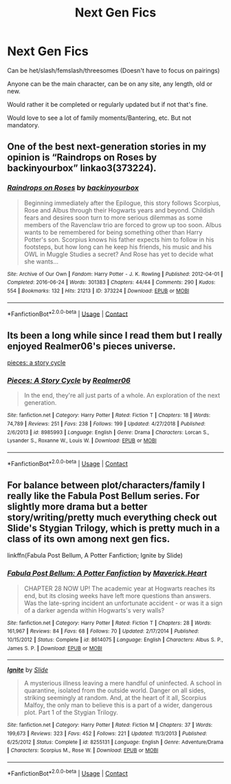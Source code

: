 #+TITLE: Next Gen Fics

* Next Gen Fics
:PROPERTIES:
:Author: NotSoSnarky
:Score: 5
:DateUnix: 1606378790.0
:DateShort: 2020-Nov-26
:FlairText: Request
:END:
Can be het/slash/femslash/threesomes (Doesn't have to focus on pairings)

Anyone can be the main character, can be on any site, any length, old or new.

Would rather it be completed or regularly updated but if not that's fine.

Would love to see a lot of family moments/Bantering, etc. But not mandatory.


** One of the best next-generation stories in my opinion is “Raindrops on Roses by backinyourbox” linkao3(373224).
:PROPERTIES:
:Author: ceplma
:Score: 2
:DateUnix: 1606381891.0
:DateShort: 2020-Nov-26
:END:

*** [[https://archiveofourown.org/works/373224][*/Raindrops on Roses/*]] by [[https://www.archiveofourown.org/users/backinyourbox/pseuds/backinyourbox][/backinyourbox/]]

#+begin_quote
  Beginning immediately after the Epilogue, this story follows Scorpius, Rose and Albus through their Hogwarts years and beyond. Childish fears and desires soon turn to more serious dilemmas as some members of the Ravenclaw trio are forced to grow up too soon. Albus wants to be remembered for being something other than Harry Potter's son. Scorpius knows his father expects him to follow in his footsteps, but how long can he keep his friends, his music and his OWL in Muggle Studies a secret? And Rose has yet to decide what she wants...
#+end_quote

^{/Site/:} ^{Archive} ^{of} ^{Our} ^{Own} ^{*|*} ^{/Fandom/:} ^{Harry} ^{Potter} ^{-} ^{J.} ^{K.} ^{Rowling} ^{*|*} ^{/Published/:} ^{2012-04-01} ^{*|*} ^{/Completed/:} ^{2016-06-24} ^{*|*} ^{/Words/:} ^{301383} ^{*|*} ^{/Chapters/:} ^{44/44} ^{*|*} ^{/Comments/:} ^{290} ^{*|*} ^{/Kudos/:} ^{554} ^{*|*} ^{/Bookmarks/:} ^{132} ^{*|*} ^{/Hits/:} ^{21213} ^{*|*} ^{/ID/:} ^{373224} ^{*|*} ^{/Download/:} ^{[[https://archiveofourown.org/downloads/373224/Raindrops%20on%20Roses.epub?updated_at=1598831399][EPUB]]} ^{or} ^{[[https://archiveofourown.org/downloads/373224/Raindrops%20on%20Roses.mobi?updated_at=1598831399][MOBI]]}

--------------

*FanfictionBot*^{2.0.0-beta} | [[https://github.com/FanfictionBot/reddit-ffn-bot/wiki/Usage][Usage]] | [[https://www.reddit.com/message/compose?to=tusing][Contact]]
:PROPERTIES:
:Author: FanfictionBot
:Score: 1
:DateUnix: 1606381911.0
:DateShort: 2020-Nov-26
:END:


** Its been a long while since I read them but I really enjoyed Realmer06's pieces universe.

[[https://m.fanfiction.net/s/8985993/1/Pieces-A-Story-Cycle][pieces: a story cycle]]
:PROPERTIES:
:Author: Tarnie-Lee
:Score: 2
:DateUnix: 1606384275.0
:DateShort: 2020-Nov-26
:END:

*** [[https://www.fanfiction.net/s/8985993/1/][*/Pieces: A Story Cycle/*]] by [[https://www.fanfiction.net/u/436397/Realmer06][/Realmer06/]]

#+begin_quote
  In the end, they're all just parts of a whole. An exploration of the next generation.
#+end_quote

^{/Site/:} ^{fanfiction.net} ^{*|*} ^{/Category/:} ^{Harry} ^{Potter} ^{*|*} ^{/Rated/:} ^{Fiction} ^{T} ^{*|*} ^{/Chapters/:} ^{18} ^{*|*} ^{/Words/:} ^{74,789} ^{*|*} ^{/Reviews/:} ^{251} ^{*|*} ^{/Favs/:} ^{238} ^{*|*} ^{/Follows/:} ^{199} ^{*|*} ^{/Updated/:} ^{4/27/2018} ^{*|*} ^{/Published/:} ^{2/6/2013} ^{*|*} ^{/id/:} ^{8985993} ^{*|*} ^{/Language/:} ^{English} ^{*|*} ^{/Genre/:} ^{Drama} ^{*|*} ^{/Characters/:} ^{Lorcan} ^{S.,} ^{Lysander} ^{S.,} ^{Roxanne} ^{W.,} ^{Louis} ^{W.} ^{*|*} ^{/Download/:} ^{[[http://www.ff2ebook.com/old/ffn-bot/index.php?id=8985993&source=ff&filetype=epub][EPUB]]} ^{or} ^{[[http://www.ff2ebook.com/old/ffn-bot/index.php?id=8985993&source=ff&filetype=mobi][MOBI]]}

--------------

*FanfictionBot*^{2.0.0-beta} | [[https://github.com/FanfictionBot/reddit-ffn-bot/wiki/Usage][Usage]] | [[https://www.reddit.com/message/compose?to=tusing][Contact]]
:PROPERTIES:
:Author: FanfictionBot
:Score: 1
:DateUnix: 1606384297.0
:DateShort: 2020-Nov-26
:END:


** For balance between plot/characters/family I really like the Fabula Post Bellum series. For slightly more drama but a better story/writing/pretty much everything check out Slide's Stygian Trilogy, which is pretty much in a class of its own among next gen fics.

linkffn(Fabula Post Bellum, A Potter Fanfiction; Ignite by Slide)
:PROPERTIES:
:Author: francoisschubert
:Score: 2
:DateUnix: 1606434616.0
:DateShort: 2020-Nov-27
:END:

*** [[https://www.fanfiction.net/s/8614075/1/][*/Fabula Post Bellum: A Potter Fanfiction/*]] by [[https://www.fanfiction.net/u/4294521/Maverick-Heart][/Maverick.Heart/]]

#+begin_quote
  CHAPTER 28 NOW UP! The academic year at Hogwarts reaches its end, but its closing weeks have left more questions than answers. Was the late-spring incident an unfortunate accident - or was it a sign of a darker agenda within Hogwarts's very walls?
#+end_quote

^{/Site/:} ^{fanfiction.net} ^{*|*} ^{/Category/:} ^{Harry} ^{Potter} ^{*|*} ^{/Rated/:} ^{Fiction} ^{T} ^{*|*} ^{/Chapters/:} ^{28} ^{*|*} ^{/Words/:} ^{161,967} ^{*|*} ^{/Reviews/:} ^{84} ^{*|*} ^{/Favs/:} ^{68} ^{*|*} ^{/Follows/:} ^{70} ^{*|*} ^{/Updated/:} ^{2/17/2014} ^{*|*} ^{/Published/:} ^{10/15/2012} ^{*|*} ^{/Status/:} ^{Complete} ^{*|*} ^{/id/:} ^{8614075} ^{*|*} ^{/Language/:} ^{English} ^{*|*} ^{/Characters/:} ^{Albus} ^{S.} ^{P.,} ^{James} ^{S.} ^{P.} ^{*|*} ^{/Download/:} ^{[[http://www.ff2ebook.com/old/ffn-bot/index.php?id=8614075&source=ff&filetype=epub][EPUB]]} ^{or} ^{[[http://www.ff2ebook.com/old/ffn-bot/index.php?id=8614075&source=ff&filetype=mobi][MOBI]]}

--------------

[[https://www.fanfiction.net/s/8255131/1/][*/Ignite/*]] by [[https://www.fanfiction.net/u/4095/Slide][/Slide/]]

#+begin_quote
  A mysterious illness leaving a mere handful of uninfected. A school in quarantine, isolated from the outside world. Danger on all sides, striking seemingly at random. And, at the heart of it all, Scorpius Malfoy, the only man to believe this is a part of a wider, dangerous plot. Part 1 of the Stygian Trilogy.
#+end_quote

^{/Site/:} ^{fanfiction.net} ^{*|*} ^{/Category/:} ^{Harry} ^{Potter} ^{*|*} ^{/Rated/:} ^{Fiction} ^{M} ^{*|*} ^{/Chapters/:} ^{37} ^{*|*} ^{/Words/:} ^{199,673} ^{*|*} ^{/Reviews/:} ^{323} ^{*|*} ^{/Favs/:} ^{452} ^{*|*} ^{/Follows/:} ^{221} ^{*|*} ^{/Updated/:} ^{11/3/2013} ^{*|*} ^{/Published/:} ^{6/25/2012} ^{*|*} ^{/Status/:} ^{Complete} ^{*|*} ^{/id/:} ^{8255131} ^{*|*} ^{/Language/:} ^{English} ^{*|*} ^{/Genre/:} ^{Adventure/Drama} ^{*|*} ^{/Characters/:} ^{Scorpius} ^{M.,} ^{Rose} ^{W.} ^{*|*} ^{/Download/:} ^{[[http://www.ff2ebook.com/old/ffn-bot/index.php?id=8255131&source=ff&filetype=epub][EPUB]]} ^{or} ^{[[http://www.ff2ebook.com/old/ffn-bot/index.php?id=8255131&source=ff&filetype=mobi][MOBI]]}

--------------

*FanfictionBot*^{2.0.0-beta} | [[https://github.com/FanfictionBot/reddit-ffn-bot/wiki/Usage][Usage]] | [[https://www.reddit.com/message/compose?to=tusing][Contact]]
:PROPERTIES:
:Author: FanfictionBot
:Score: 2
:DateUnix: 1606434654.0
:DateShort: 2020-Nov-27
:END:
